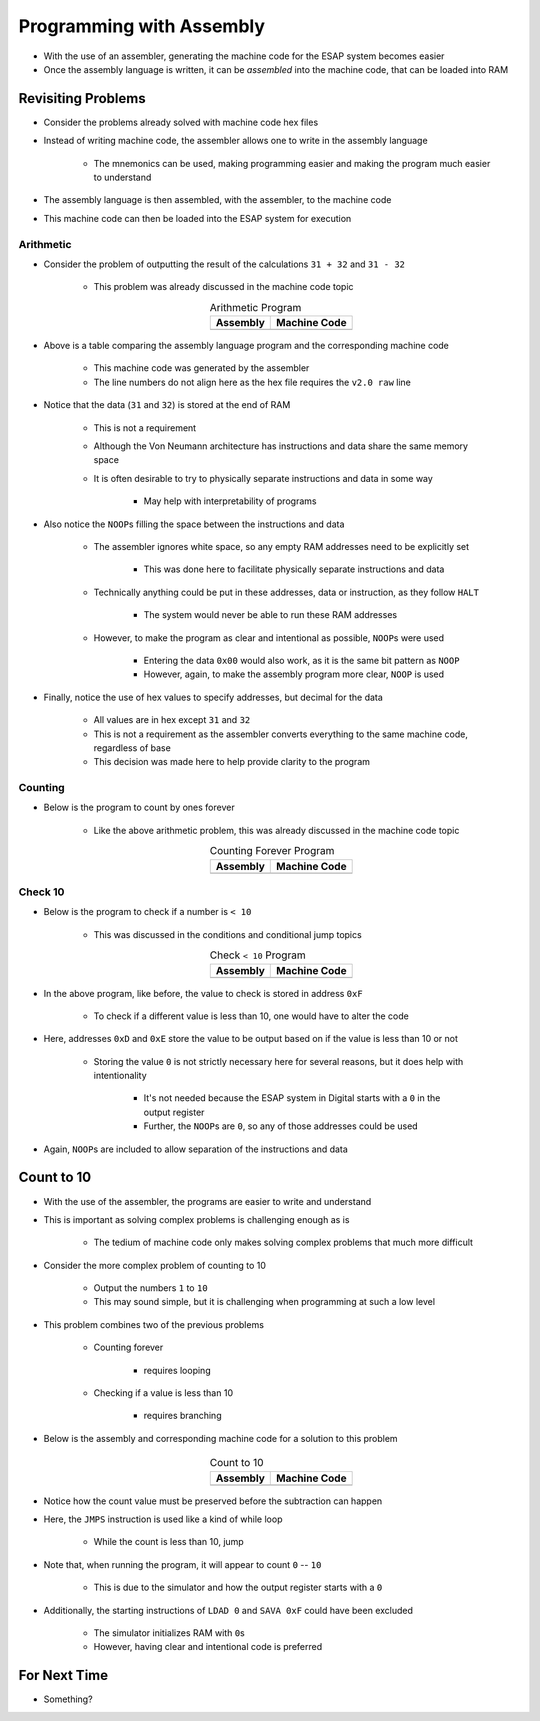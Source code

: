 =========================
Programming with Assembly
=========================

* With the use of an assembler, generating the machine code for the ESAP system becomes easier
* Once the assembly language is written, it can be *assembled* into the machine code, that can be loaded into RAM



Revisiting Problems
===================

* Consider the problems already solved with machine code hex files
* Instead of writing machine code, the assembler allows one to write in the assembly language

    * The mnemonics can be used, making programming easier and making the program much easier to understand


* The assembly language is then assembled, with the assembler, to the machine code
* This machine code can then be loaded into the ESAP system for execution


Arithmetic
----------

* Consider the problem of outputting the result of the calculations ``31 + 32`` and ``31 - 32``

    * This problem was already discussed in the machine code topic


    .. list-table:: Arithmetic Program
        :header-rows: 1
        :align: center

        * - Assembly
          - Machine Code

        * - .. literalinclude:: arithmetic_31_32.esap
                :language: text
                :lineno-match:

          - .. literalinclude:: arithmetic_31_32.hex
                :language: text
                :lineno-match:


* Above is a table comparing the assembly language program and the corresponding machine code

    * This machine code was generated by the assembler
    * The line numbers do not align here as the hex file requires the ``v2.0 raw`` line


* Notice that the data (``31`` and ``32``) is stored at the end of RAM

    * This is not a requirement
    * Although the Von Neumann architecture has instructions and data share the same memory space
    * It is often desirable to try to physically separate instructions and data in some way

        * May help with interpretability of programs


* Also notice the ``NOOP``\s filling the space between the instructions and data

    * The assembler ignores white space, so any empty RAM addresses need to be explicitly set

        * This was done here to facilitate physically separate instructions and data


    * Technically anything could be put in these addresses, data or instruction, as they follow ``HALT``

        * The system would never be able to run these RAM addresses


    * However, to make the program as clear and intentional as possible, ``NOOP``\s were used

        * Entering the data ``0x00`` would also work, as it is the same bit pattern as ``NOOP``
        * However, again, to make the assembly program more clear, ``NOOP`` is used


* Finally, notice the use of hex values to specify addresses, but decimal for the data

    * All values are in hex except ``31`` and ``32``
    * This is not a requirement as the assembler converts everything to the same machine code, regardless of base
    * This decision was made here to help provide clarity to the program


Counting
--------

* Below is the program to count by ones forever

    * Like the above arithmetic problem, this was already discussed in the machine code topic


    .. list-table:: Counting Forever Program
        :header-rows: 1
        :align: center

        * - Assembly
          - Machine Code

        * - .. literalinclude:: counting_forever.esap
                :language: text
                :lineno-match:

          - .. literalinclude:: counting_forever.hex
                :language: text
                :lineno-match:



Check 10
--------

* Below is the program to check if a number is ``< 10``

    * This was discussed in the conditions and conditional jump topics


    .. list-table:: Check ``< 10`` Program
        :header-rows: 1
        :align: center

        * - Assembly
          - Machine Code

        * - .. literalinclude:: check_10.esap
                :language: text
                :lineno-match:

          - .. literalinclude:: check_10.hex
                :language: text
                :lineno-match:


* In the above program, like before, the value to check is stored in address ``0xF``

    * To check if a different value is less than 10, one would have to alter the code


* Here, addresses ``0xD`` and ``0xE`` store the value to be output based on if the value is less than 10 or not

    * Storing the value ``0`` is not strictly necessary here for several reasons, but it does help with intentionality

        * It's not needed because the ESAP system in Digital starts with a ``0`` in the output register
        * Further, the ``NOOP``\s are ``0``, so any of those addresses could be used


* Again, ``NOOP``\s are included to allow separation of the instructions and data



Count to 10
===========

* With the use of the assembler, the programs are easier to write and understand
* This is important as solving complex problems is challenging enough as is

    * The tedium of machine code only makes solving complex problems that much more difficult


* Consider the more complex problem of counting to 10

    * Output the numbers ``1`` to ``10``
    * This may sound simple, but it is challenging when programming at such a low level


* This problem combines two of the previous problems

    * Counting forever

        * requires looping


    * Checking if a value is less than 10

        * requires branching


* Below is the assembly and corresponding machine code for a solution to this problem

    .. list-table:: Count to 10
        :header-rows: 1
        :align: center

        * - Assembly
          - Machine Code

        * - .. literalinclude:: counting_10.esap
                :language: text
                :lineno-match:

          - .. literalinclude:: counting_10.hex
                :language: text
                :lineno-match:


* Notice how the count value must be preserved before the subtraction can happen
* Here, the ``JMPS`` instruction is used like a kind of while loop

    * While the count is less than 10, jump


* Note that, when running the program, it will appear to count ``0`` -- ``10``

    * This is due to the simulator and how the output register starts with a ``0``


* Additionally, the starting instructions of ``LDAD 0`` and ``SAVA 0xF`` could have been excluded

    * The simulator initializes RAM with ``0``\s
    * However, having clear and intentional code is preferred



For Next Time
=============

* Something?


